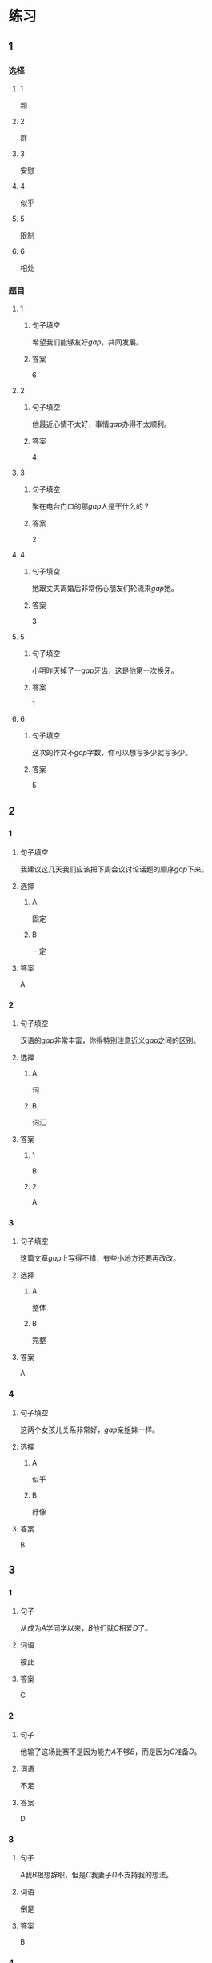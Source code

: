 * 练习

** 1
:PROPERTIES:
:ID: b084726b-098a-444e-aece-7d435f00e7aa
:END:
*** 选择
**** 1
颗
**** 2
群
**** 3
安慰
**** 4
似乎
**** 5
限制
**** 6
相处
*** 题目
**** 1
***** 句子填空
希望我们能够友好[[gap]]，共同发展。
***** 答案
6
**** 2
***** 句子填空
他最近心情不太好，事情[[gap]]办得不太顺利。
***** 答案
4
**** 3
***** 句子填空
聚在电台门口的那[[gap]]人是干什么的？
***** 答案
2
**** 4
***** 句子填空
她跟丈夫离婚后非常伤心朋友们轮流来[[gap]]她。
***** 答案
3
**** 5
***** 句子填空
小明昨天掉了一[[gap]]牙齿，这是他第一次换牙。
***** 答案
1
**** 6
***** 句子填空
这次的作文不[[gap]]字数，你可以想写多少就写多少。
***** 答案
5
** 2
*** 1
:PROPERTIES:
:ID: cc634ffa-2365-415b-8e9a-60da6e9082eb
:END:
**** 句子填空
我建议这几天我们应该把下周会议讨论话题的顺序[[gap]]下来。
**** 选择
***** A
固定
***** B
一定
**** 答案
A
*** 2
:PROPERTIES:
:ID: 09af7b35-70b8-4cdf-bcd7-56241389a8a4
:END:
**** 句子填空
汉语的[[gap]]非常丰富，你得特别注意近义[[gap]]之间的区别。
**** 选择
***** A
词
***** B
词汇
**** 答案
***** 1
B
***** 2
A
*** 3
:PROPERTIES:
:ID: 5df96bc3-7f5e-4b32-a537-6061600d2e2c
:END:
**** 句子填空
这篇文章[[gap]]上写得不错，有些小地方还要再改改。
**** 选择
***** A
整体
***** B
完整
**** 答案
A
*** 4
:PROPERTIES:
:ID: afebd08a-0329-4338-9d87-77731b4398bc
:END:
**** 句子填空
这两个女孩儿关系非常好，[[gap]]亲姐妹一样。
**** 选择
***** A
似乎
***** B
好像
**** 答案
B
** 3
:PROPERTIES:
:NOTETYPE: 4f66e183-906c-4e83-a877-1d9a4ba39b65
:END:
*** 1
**** 句子
从成为[[A]]学同学以来，[[B]]他们就[[C]]相爱[[D]]了。
**** 词语
彼此
**** 答案
C
*** 2
**** 句子
他输了这场比赛不是因为能力[[A]]不够[[B]]，而是因为[[C]]准备[[D]]。
**** 词语
不足
**** 答案
D
*** 3
**** 句子
[[A]]我[[B]]根想辞职，但是[[C]]我妻子[[D]]不支持我的想法。
**** 词语
倒是
**** 答案
B
*** 4
**** 句子
你已经[[A]]不错了，别老觉得自己好像[[B]]仡了[[C]]亏[[D]]似的！
**** 词语
大
**** 答案
C
* 扩展
** 词语
*** 话题
饮食1
*** 词语
**** 1
食物
**** 2
粮食
**** 3
蔬菜
**** 4
豆腐
**** 5
辣椒
**** 6
花生
**** 7
土豆
**** 8
玉米
**** 9
馒头
**** 10
海鲜
**** 11
香肠
** 题目
*** 1
**** 句子
[[gap]]主要是指可以做主食的东西，比如大米，土豆，玉米等。
**** 答案
2
*** 2
**** 句子
你不能每顿饭光吃肉，还得多吃[[gap]]。
**** 答案
3
*** 3
**** 句子
我不太能吃辣，麻烦你做菜时少放点儿[[gap]]。
**** 答案
5
*** 4
**** 句子
我老家靠海，所以我从小就喜欢吃[[gap]]。
**** 答案
10
* 注释
** （三）词语辨析
*** 彼此——互相
**** 做一做
***** 1
****** 句子
你们是姐妹，应该[[gap]]照顾。
****** 答案
******* 1
******** 彼此
1
******** 互相
1
***** 2
****** 句子
对同一个问题，[[gap]]的认只不同，是很正常的事情。
****** 答案
******* 1
******** 彼此
1
******** 互相
0
***** 3
****** 句子
我们是夫妻，各自除了孝顺自己的父母，也应该孝顺[[gap]]的父母。
****** 答案
******* 1
******** 彼此
1
******** 互相
0
***** 4
****** 句子
现在是我们公司最困难的时候，大家应该[[gap]]支持，[[gap]]帮助。
****** 答案
******* 1
******** 彼此
0
******** 互相
1
******* 2
******** 彼此
0
******** 互相
1

